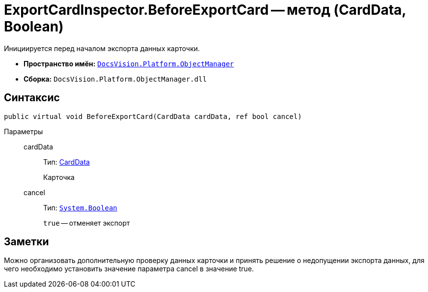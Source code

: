 = ExportCardInspector.BeforeExportCard -- метод (CardData, Boolean)

Инициируется перед началом экспорта данных карточки.

* *Пространство имён:* `xref:api/DocsVision/Platform/ObjectManager/ObjectManager_NS.adoc[DocsVision.Platform.ObjectManager]`
* *Сборка:* `DocsVision.Platform.ObjectManager.dll`

== Синтаксис

[source,csharp]
----
public virtual void BeforeExportCard(CardData cardData, ref bool cancel)
----

Параметры::
cardData:::
Тип: xref:api/DocsVision/Platform/ObjectManager/CardData_CL.adoc[CardData]
+
Карточка
cancel:::
Тип: `http://msdn.microsoft.com/ru-ru/library/system.boolean.aspx[System.Boolean]`
+
`true` -- отменяет экспорт

== Заметки

Можно организовать дополнительную проверку данных карточки и принять решение о недопущении экспорта данных, для чего необходимо установить значение параметра cancel в значение true.
